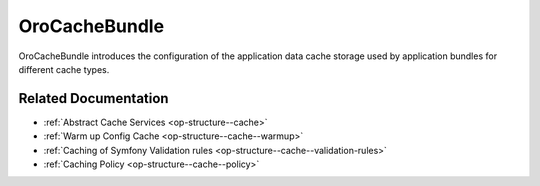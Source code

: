 .. _bundle-docs-platform-cache-bundle:

OroCacheBundle
==============

OroCacheBundle introduces the configuration of the application data cache storage used by application bundles for different cache types.

Related Documentation
---------------------

* :ref:`Abstract Cache Services <op-structure--cache>`
* :ref:`Warm up Config Cache <op-structure--cache--warmup>`
* :ref:`Caching of Symfony Validation rules <op-structure--cache--validation-rules>`
* :ref:`Caching Policy <op-structure--cache--policy>`
